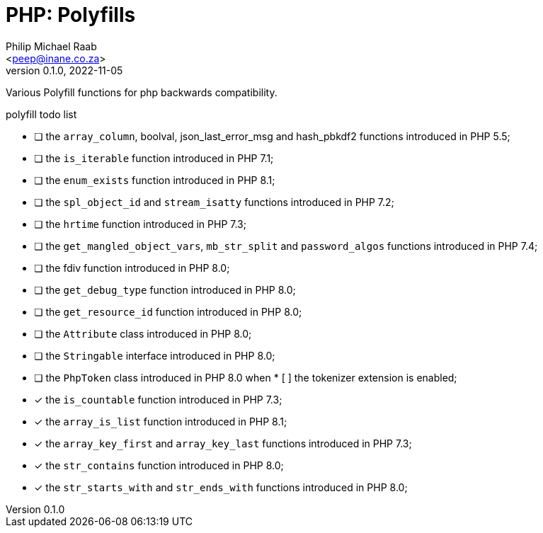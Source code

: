 = PHP: Polyfills
:author: Philip Michael Raab
:email: <peep@inane.co.za>
:homepage: http://vaieen.local
:revnumber: 0.1.0
:revdate: 2022-11-05
:experimental:
:hide-uri-scheme:
:table-stripes: even
:icons: font
:source-highlighter: highlight.js
:sectnums: |,all|
:toclevels: 3
:toc: auto

Various Polyfill functions for php backwards compatibility.

.polyfill todo list
* [ ] the `array_column`, boolval, json_last_error_msg and hash_pbkdf2 functions introduced in PHP 5.5;
* [ ] the `is_iterable` function introduced in PHP 7.1;
* [ ] the `enum_exists` function introduced in PHP 8.1;
* [ ] the `spl_object_id` and `stream_isatty` functions introduced in PHP 7.2;
* [ ] the `hrtime` function introduced in PHP 7.3;
* [ ] the `get_mangled_object_vars`, `mb_str_split` and `password_algos` functions introduced in PHP 7.4;
* [ ] the fdiv function introduced in PHP 8.0;
* [ ] the `get_debug_type` function introduced in PHP 8.0;
* [ ] the `get_resource_id` function introduced in PHP 8.0;
* [ ] the `Attribute` class introduced in PHP 8.0;
* [ ] the `Stringable` interface introduced in PHP 8.0;
* [ ] the `PhpToken` class introduced in PHP 8.0 when * [ ] the tokenizer extension is enabled;
* [x] the `is_countable` function introduced in PHP 7.3;
* [x] the `array_is_list` function introduced in PHP 8.1;
* [x] the `array_key_first` and `array_key_last` functions introduced in PHP 7.3;
* [x] the `str_contains` function introduced in PHP 8.0;
* [x] the `str_starts_with` and `str_ends_with` functions introduced in PHP 8.0;
